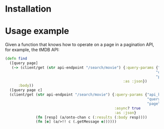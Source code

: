 * Installation


* Usage example

Given a function that knows how to operate on a page in a pagination API, for example, the tMDB API:

#+begin_src clojure
(defn find
  ([query page]
   (-> (client/get (str api-endpoint "/search/movie") {:query-params {"api_key" api-key
                                                                     "query" query
                                                                     "page" page}
                                                      :as :json})
      :body))
  ([query page c]
  (client/get (str api-endpoint "/search/movie") {:query-params {"api_key" api-key
                                                                 "query" query
                                                                 "page" page}
                                                  :async? true
                                                  :as :json}
              (fn [resp] (a/onto-chan c (:results (:body resp))))
              (fn [e] (a/>!! c (.getMessage e))))))
#+end_src

